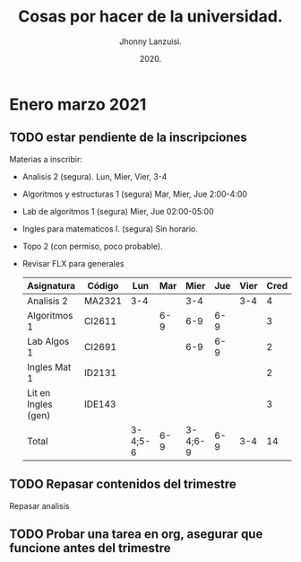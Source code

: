 #+TITLE: Cosas por hacer de la universidad.
#+AUTHOR: Jhonny Lanzuisi.
#+DATE: 2020.
#+FILETAGS: :uni:

* Enero marzo 2021
** TODO estar pendiente de la inscripciones
   Materias a inscribir:

   + Analisis 2 (segura). Lun, Mier, Vier, 3-4
   + Algoritmos y estructuras 1 (segura) Mar, Mier, Jue 2:00-4:00
   + Lab de algoritmos 1 (segura) Mier, Jue 02:00-05:00
   + Ingles para matematicos I. (segura) Sin horario.
   + Topo 2 (con permiso, poco probable).
   + Revisar FLX para generales

     | Asignatura          | Código | Lun     | Mar |    Mier | Jue | Vier | Cred |
     |---------------------+--------+---------+-----+---------+-----+------+------|
     | Analisis 2          | MA2321 | 3-4     |     |     3-4 |     |  3-4 |    4 |
     | Algoritmos 1        | CI2611 |         | 6-9 |     6-9 | 6-9 |      |    3 |
     | Lab Algos 1         | CI2691 |         |     |     6-9 | 6-9 |      |    2 |
     | Ingles Mat 1        | ID2131 |         |     |         |     |      |    2 |
     | Lit en Ingles (gen) | IDE143 |         |     |         |     |      |    3 |
     | Total               |        | 3-4;5-6 | 6-9 | 3-4;6-9 | 6-9 |  3-4 |   14 |

** TODO Repasar contenidos del trimestre
   Repasar analisis

** TODO Probar una tarea en org, asegurar que funcione antes del trimestre
